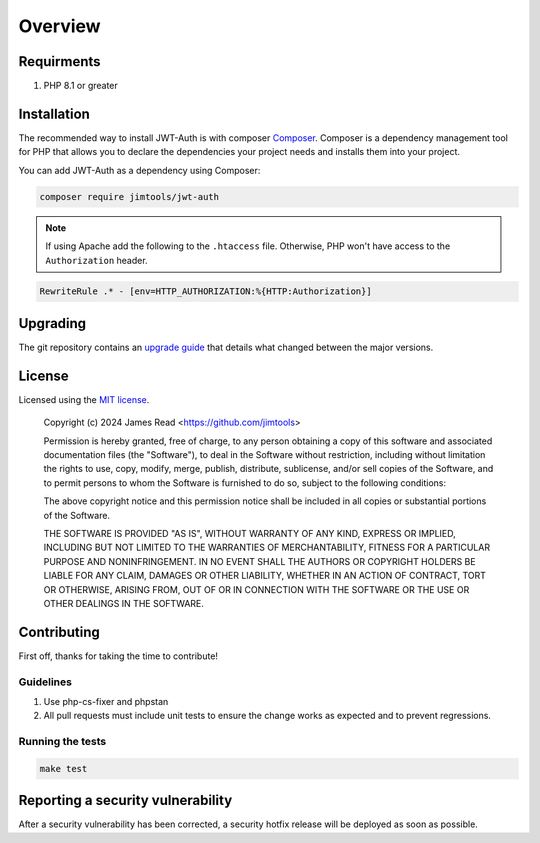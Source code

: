 ========
Overview
========

Requirments
===========

#. PHP 8.1 or greater

.. _installation:

Installation
============

The recommended way to install JWT-Auth is with composer
`Composer <https://getcomposer.org>`_. Composer is a dependency management tool
for PHP that allows you to declare the dependencies your project needs and
installs them into your project.

You can add JWT-Auth as a dependency using Composer:

.. code-block:: bash

  composer require jimtools/jwt-auth

.. note::

  If using Apache add the following to the ``.htaccess`` file. Otherwise, PHP won't
  have access to the ``Authorization`` header.

.. code-block::

  RewriteRule .* - [env=HTTP_AUTHORIZATION:%{HTTP:Authorization}]

Upgrading
=========

The git repository contains an `upgrade guide`__ that details what changed
between the major versions.

__ https://github.com/jimtools/jwt-auth/blob/master/UPGRADING.md

License
=======

Licensed using the `MIT license <https://opensource.org/licenses/MIT>`_.

    Copyright (c) 2024 James Read <https://github.com/jimtools>

    Permission is hereby granted, free of charge, to any person obtaining a copy
    of this software and associated documentation files (the "Software"), to deal
    in the Software without restriction, including without limitation the rights
    to use, copy, modify, merge, publish, distribute, sublicense, and/or sell
    copies of the Software, and to permit persons to whom the Software is
    furnished to do so, subject to the following conditions:

    The above copyright notice and this permission notice shall be included in
    all copies or substantial portions of the Software.

    THE SOFTWARE IS PROVIDED "AS IS", WITHOUT WARRANTY OF ANY KIND, EXPRESS OR
    IMPLIED, INCLUDING BUT NOT LIMITED TO THE WARRANTIES OF MERCHANTABILITY,
    FITNESS FOR A PARTICULAR PURPOSE AND NONINFRINGEMENT. IN NO EVENT SHALL THE
    AUTHORS OR COPYRIGHT HOLDERS BE LIABLE FOR ANY CLAIM, DAMAGES OR OTHER
    LIABILITY, WHETHER IN AN ACTION OF CONTRACT, TORT OR OTHERWISE, ARISING FROM,
    OUT OF OR IN CONNECTION WITH THE SOFTWARE OR THE USE OR OTHER DEALINGS IN
    THE SOFTWARE.


Contributing
============

First off, thanks for taking the time to contribute!

Guidelines
----------

#. Use php-cs-fixer and phpstan
#. All pull requests must include unit tests to ensure the change works as
   expected and to prevent regressions.

Running the tests
-----------------

.. code-block:: bash

    make test

Reporting a security vulnerability
==================================

After a security vulnerability has been corrected, a security hotfix release will
be deployed as soon as possible.

